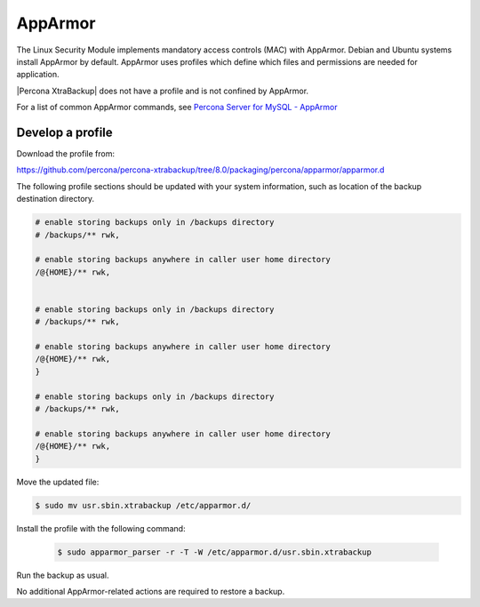 .. _pxb-apparmor:

=============================================
AppArmor 
=============================================

The Linux Security Module implements mandatory access controls (MAC) with AppArmor. Debian and Ubuntu systems install AppArmor by default. AppArmor uses profiles which define which files and permissions are needed for application.

|Percona XtraBackup| does not have a profile and is not confined by AppArmor. 

For a list of common AppArmor commands, see `Percona Server for MySQL - AppArmor <https://www.percona.com/doc/percona-server/LATEST/security/apparmor.html>`_

Develop a profile
-------------------

Download the profile from:

https://github.com/percona/percona-xtrabackup/tree/8.0/packaging/percona/apparmor/apparmor.d

The following profile sections should be updated with your system information, such as location of the backup destination directory.

.. sourcecode:: text

    # enable storing backups only in /backups directory
    # /backups/** rwk,

    # enable storing backups anywhere in caller user home directory
    /@{HOME}/** rwk,


    # enable storing backups only in /backups directory
    # /backups/** rwk,

    # enable storing backups anywhere in caller user home directory
    /@{HOME}/** rwk,
    }
    
    # enable storing backups only in /backups directory
    # /backups/** rwk,

    # enable storing backups anywhere in caller user home directory
    /@{HOME}/** rwk,
    }

Move the updated file:

.. sourcecode:: bash

    $ sudo mv usr.sbin.xtrabackup /etc/apparmor.d/
    
Install the profile with the following command:

    .. sourcecode:: bash

        $ sudo apparmor_parser -r -T -W /etc/apparmor.d/usr.sbin.xtrabackup 
    
Run the backup as usual. 

No additional AppArmor-related actions are required to restore a backup. 
